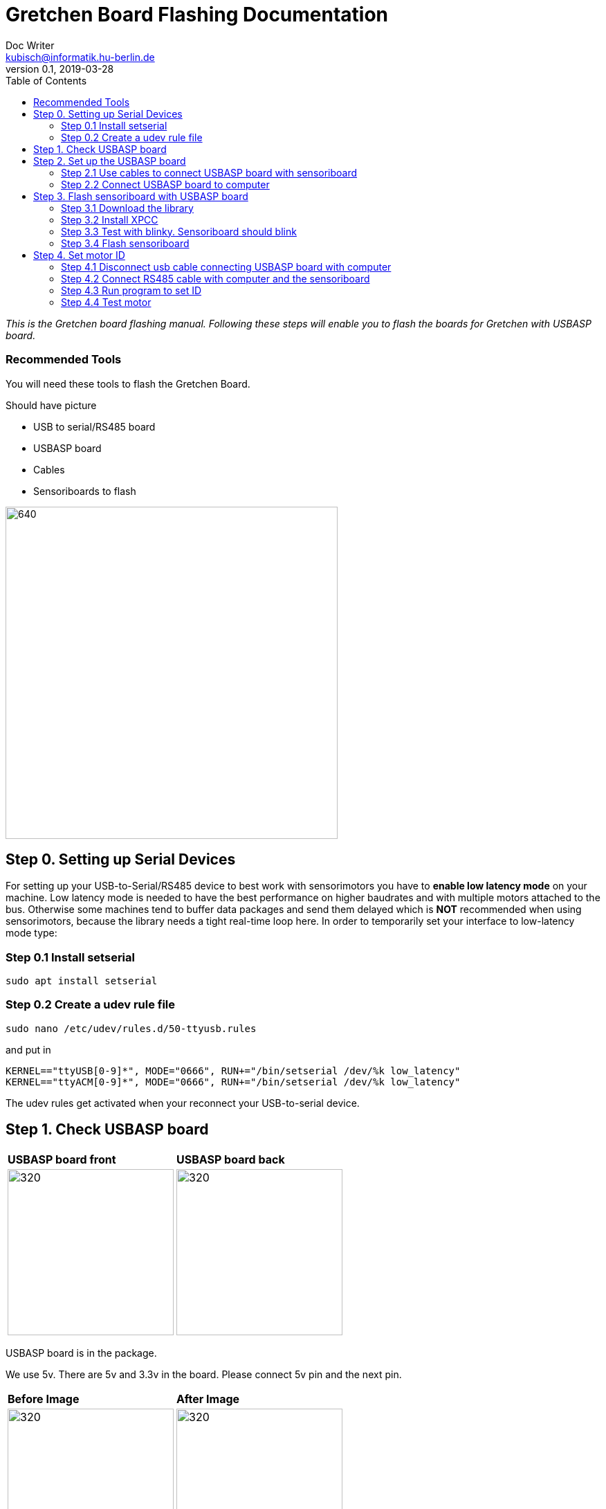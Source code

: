= Gretchen Board Flashing Documentation
Doc Writer <kubisch@informatik.hu-berlin.de>
v0.1, 2019-03-28
:imagesdir: ./images
:toc:

_This is the Gretchen board flashing manual.
Following these steps will enable you to flash the boards for Gretchen with USBASP board._


=== Recommended Tools
You will need these tools to flash the Gretchen Board.

Should have picture

* USB to serial/RS485 board
* USBASP board
* Cables
* Sensoriboards to flash

image:recommended-tools.jpg[640,480]


== Step 0. Setting up Serial Devices
For setting up your USB-to-Serial/RS485 device to best work with sensorimotors you have to *enable low latency mode* on your machine. Low latency mode is needed to have the best performance on higher baudrates and with multiple motors attached to the bus. Otherwise some machines tend to buffer data packages and send them delayed which is *NOT* recommended when using sensorimotors, because the library needs a tight real-time loop here. In order to temporarily set your interface to low-latency mode type:

=== Step 0.1 Install setserial
	sudo apt install setserial

=== Step 0.2 Create a udev rule file
	sudo nano /etc/udev/rules.d/50-ttyusb.rules

and put in

  KERNEL=="ttyUSB[0-9]*", MODE="0666", RUN+="/bin/setserial /dev/%k low_latency"
  KERNEL=="ttyACM[0-9]*", MODE="0666", RUN+="/bin/setserial /dev/%k low_latency"

The udev rules get activated when your reconnect your USB-to-serial device.


== Step 1. Check USBASP board
[cols="a,a"]
|====
| *USBASP board front* | *USBASP board back*
| image::usbisp-1.jpg[320,240] | image::usbisp-2.jpg[320,240]
|====

USBASP board is in the package.

We use 5v. There are 5v and 3.3v in the board. Please connect 5v pin and the next pin.

[cols="a,a"]
|====
| *Before Image* | *After Image*
| image::before-isp.png[320,240] | image::after-isp.png[320,240]
|====


== Step 2. Set up the USBASP board

=== Step 2.1 Use cables to connect USBASP board with sensoriboard
[cols="a,a,a"]
|====
| *USBASP board* | *Sensoriboard* | *Description*
| image::usbisp-3.png[320,240] | image::ispsensori.jpg[320,240] |
* USBASP SCK to Sensoriboard SCK
* USBASP MISO to Sensoriboard MISO
* USBASP MOSI to Sensoriboard MOSI
* USBASP RST to Sensoriboard RESET
* USBASP VCC to Sensoriboard 5V
* USBASP GND to Sensoriboard GND
|====

It is photo that USBASP board connected with sensoriboard.

[cols="a"]
|====
| *Image*
| image::usbisp-4.jpg[320,240]
|====


=== Step 2.2 Connect USBASP board to computer

== Step 3. Flash sensoriboard with USBASP board
=== Step 3.1 Download the library
  git clone https://github.com/aibraininc/sensoriboard-package.git

  git checkout usbasp

=== Step 3.2 Install XPCC

Install basic build system

  sudo apt-get install python python-jinja2 scons git

Install AVR toolchain

  sudo apt-get install gcc-avr binutils-avr avr-libc avrdude

Install ARM toolchain

  sudo add-apt-repository ppa:team-gcc-arm-embedded/ppa
  sudo apt-get update
  sudo apt-get install gcc-arm-embedded openocd

Install packets

  sudo apt-get install gcc build-essential libboost-thread-dev \
                       libboost-system-dev libasio-dev

Install xpcc

  cd <path-to-sensoriboard-package>/sensorimotor/embedded
  git clone https://github.com/roboterclubaachen/xpcc.git

=== Step 3.3 Test with blinky. Sensoriboard should blink
  cd <path-to-sensoriboard-package>/sensorimotor/embedded/blinky
  make; make install;

Check if sensoriboard is blinking rapidly.

=== Step 3.4 Flash sensoriboard
  cd <path-to-sensoriboard-package>/sensorimotor/embedded/firmware
  scons program

Once flashing is finished, you can see the red light on the sensoriboard.

== Step 4. Set motor ID
=== Step 4.1 Disconnect usb cable connecting USBASP board with computer
=== Step 4.2 Connect RS485 cable with computer and the sensoriboard
[cols="a"]
|====
| *Image*
| image::IMG_6006.jpg[320,240]
|====

=== Step 4.3 Run program to set ID
  cd <path-to-sensoriboard-package>/sensorimotor/embedded/tools
  ./set_id.py -p /dev/ttyUSB0 -b oldID -n newID
  ./set_id.py -p /dev/ttyUSB0 -b 127 -n 0
  *Default motor ID is 127.

=== Step 4.4 Test motor

  cd <path-to-sensoriboard-package>/libsensorimotor
	scons
	cd py
  python example_pos_ctrl.py
  python example_imp_ctrl.py
  * For testing motor control, you should follow instruction on libsensorimotor repo.
  * Please build shared lib and set low_latency mode.
